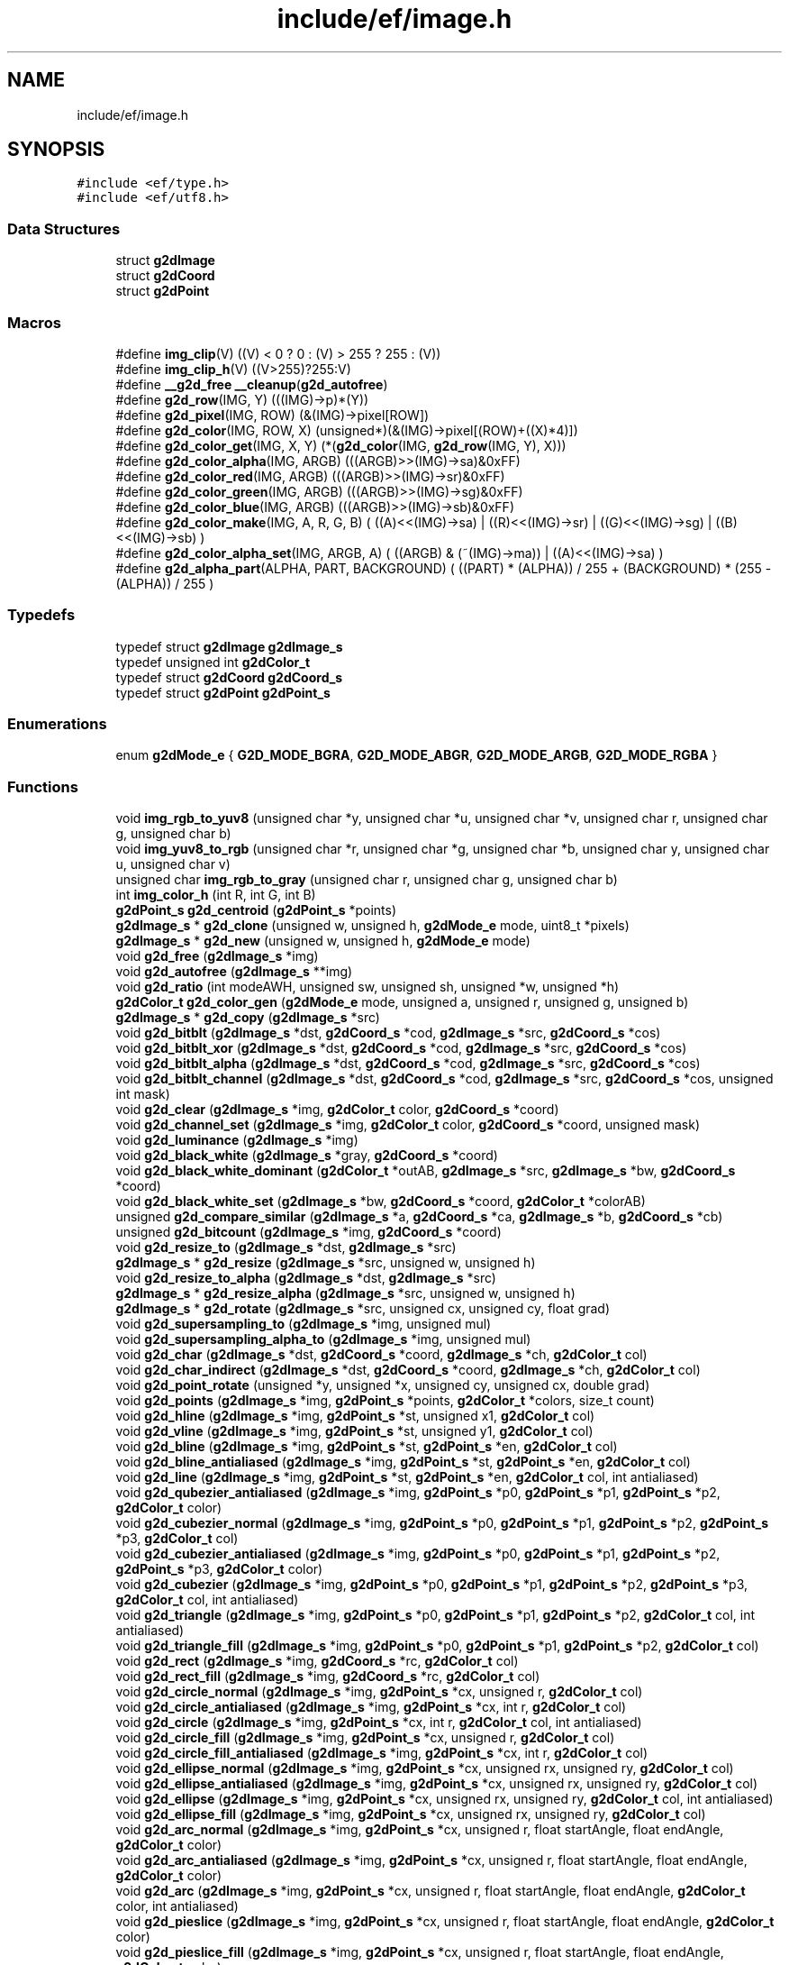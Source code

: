 .TH "include/ef/image.h" 3 "Fri May 15 2020" "Version 0.4.5" "Easy Framework" \" -*- nroff -*-
.ad l
.nh
.SH NAME
include/ef/image.h
.SH SYNOPSIS
.br
.PP
\fC#include <ef/type\&.h>\fP
.br
\fC#include <ef/utf8\&.h>\fP
.br

.SS "Data Structures"

.in +1c
.ti -1c
.RI "struct \fBg2dImage\fP"
.br
.ti -1c
.RI "struct \fBg2dCoord\fP"
.br
.ti -1c
.RI "struct \fBg2dPoint\fP"
.br
.in -1c
.SS "Macros"

.in +1c
.ti -1c
.RI "#define \fBimg_clip\fP(V)   ((V) < 0 ? 0 : (V) > 255 ? 255 : (V))"
.br
.ti -1c
.RI "#define \fBimg_clip_h\fP(V)   ((V>255)?255:V)"
.br
.ti -1c
.RI "#define \fB__g2d_free\fP   \fB__cleanup\fP(\fBg2d_autofree\fP)"
.br
.ti -1c
.RI "#define \fBg2d_row\fP(IMG,  Y)   (((IMG)\->p)*(Y))"
.br
.ti -1c
.RI "#define \fBg2d_pixel\fP(IMG,  ROW)   (&(IMG)\->pixel[ROW])"
.br
.ti -1c
.RI "#define \fBg2d_color\fP(IMG,  ROW,  X)   (unsigned*)(&(IMG)\->pixel[(ROW)+((X)*4)])"
.br
.ti -1c
.RI "#define \fBg2d_color_get\fP(IMG,  X,  Y)   (*(\fBg2d_color\fP(IMG, \fBg2d_row\fP(IMG, Y), X)))"
.br
.ti -1c
.RI "#define \fBg2d_color_alpha\fP(IMG,  ARGB)   (((ARGB)>>(IMG)\->sa)&0xFF)"
.br
.ti -1c
.RI "#define \fBg2d_color_red\fP(IMG,  ARGB)   (((ARGB)>>(IMG)\->sr)&0xFF)"
.br
.ti -1c
.RI "#define \fBg2d_color_green\fP(IMG,  ARGB)   (((ARGB)>>(IMG)\->sg)&0xFF)"
.br
.ti -1c
.RI "#define \fBg2d_color_blue\fP(IMG,  ARGB)   (((ARGB)>>(IMG)\->sb)&0xFF)"
.br
.ti -1c
.RI "#define \fBg2d_color_make\fP(IMG,  A,  R,  G,  B)   ( ((A)<<(IMG)\->sa) | ((R)<<(IMG)\->sr) | ((G)<<(IMG)\->sg) | ((B)<<(IMG)\->sb) )"
.br
.ti -1c
.RI "#define \fBg2d_color_alpha_set\fP(IMG,  ARGB,  A)   ( ((ARGB) & (~(IMG)\->ma)) | ((A)<<(IMG)\->sa) )"
.br
.ti -1c
.RI "#define \fBg2d_alpha_part\fP(ALPHA,  PART,  BACKGROUND)   ( ((PART) * (ALPHA)) / 255  + (BACKGROUND) *  (255 \- (ALPHA)) / 255 )"
.br
.in -1c
.SS "Typedefs"

.in +1c
.ti -1c
.RI "typedef struct \fBg2dImage\fP \fBg2dImage_s\fP"
.br
.ti -1c
.RI "typedef unsigned int \fBg2dColor_t\fP"
.br
.ti -1c
.RI "typedef struct \fBg2dCoord\fP \fBg2dCoord_s\fP"
.br
.ti -1c
.RI "typedef struct \fBg2dPoint\fP \fBg2dPoint_s\fP"
.br
.in -1c
.SS "Enumerations"

.in +1c
.ti -1c
.RI "enum \fBg2dMode_e\fP { \fBG2D_MODE_BGRA\fP, \fBG2D_MODE_ABGR\fP, \fBG2D_MODE_ARGB\fP, \fBG2D_MODE_RGBA\fP }"
.br
.in -1c
.SS "Functions"

.in +1c
.ti -1c
.RI "void \fBimg_rgb_to_yuv8\fP (unsigned char *y, unsigned char *u, unsigned char *v, unsigned char r, unsigned char g, unsigned char b)"
.br
.ti -1c
.RI "void \fBimg_yuv8_to_rgb\fP (unsigned char *r, unsigned char *g, unsigned char *b, unsigned char y, unsigned char u, unsigned char v)"
.br
.ti -1c
.RI "unsigned char \fBimg_rgb_to_gray\fP (unsigned char r, unsigned char g, unsigned char b)"
.br
.ti -1c
.RI "int \fBimg_color_h\fP (int R, int G, int B)"
.br
.ti -1c
.RI "\fBg2dPoint_s\fP \fBg2d_centroid\fP (\fBg2dPoint_s\fP *points)"
.br
.ti -1c
.RI "\fBg2dImage_s\fP * \fBg2d_clone\fP (unsigned w, unsigned h, \fBg2dMode_e\fP mode, uint8_t *pixels)"
.br
.ti -1c
.RI "\fBg2dImage_s\fP * \fBg2d_new\fP (unsigned w, unsigned h, \fBg2dMode_e\fP mode)"
.br
.ti -1c
.RI "void \fBg2d_free\fP (\fBg2dImage_s\fP *img)"
.br
.ti -1c
.RI "void \fBg2d_autofree\fP (\fBg2dImage_s\fP **img)"
.br
.ti -1c
.RI "void \fBg2d_ratio\fP (int modeAWH, unsigned sw, unsigned sh, unsigned *w, unsigned *h)"
.br
.ti -1c
.RI "\fBg2dColor_t\fP \fBg2d_color_gen\fP (\fBg2dMode_e\fP mode, unsigned a, unsigned r, unsigned g, unsigned b)"
.br
.ti -1c
.RI "\fBg2dImage_s\fP * \fBg2d_copy\fP (\fBg2dImage_s\fP *src)"
.br
.ti -1c
.RI "void \fBg2d_bitblt\fP (\fBg2dImage_s\fP *dst, \fBg2dCoord_s\fP *cod, \fBg2dImage_s\fP *src, \fBg2dCoord_s\fP *cos)"
.br
.ti -1c
.RI "void \fBg2d_bitblt_xor\fP (\fBg2dImage_s\fP *dst, \fBg2dCoord_s\fP *cod, \fBg2dImage_s\fP *src, \fBg2dCoord_s\fP *cos)"
.br
.ti -1c
.RI "void \fBg2d_bitblt_alpha\fP (\fBg2dImage_s\fP *dst, \fBg2dCoord_s\fP *cod, \fBg2dImage_s\fP *src, \fBg2dCoord_s\fP *cos)"
.br
.ti -1c
.RI "void \fBg2d_bitblt_channel\fP (\fBg2dImage_s\fP *dst, \fBg2dCoord_s\fP *cod, \fBg2dImage_s\fP *src, \fBg2dCoord_s\fP *cos, unsigned int mask)"
.br
.ti -1c
.RI "void \fBg2d_clear\fP (\fBg2dImage_s\fP *img, \fBg2dColor_t\fP color, \fBg2dCoord_s\fP *coord)"
.br
.ti -1c
.RI "void \fBg2d_channel_set\fP (\fBg2dImage_s\fP *img, \fBg2dColor_t\fP color, \fBg2dCoord_s\fP *coord, unsigned mask)"
.br
.ti -1c
.RI "void \fBg2d_luminance\fP (\fBg2dImage_s\fP *img)"
.br
.ti -1c
.RI "void \fBg2d_black_white\fP (\fBg2dImage_s\fP *gray, \fBg2dCoord_s\fP *coord)"
.br
.ti -1c
.RI "void \fBg2d_black_white_dominant\fP (\fBg2dColor_t\fP *outAB, \fBg2dImage_s\fP *src, \fBg2dImage_s\fP *bw, \fBg2dCoord_s\fP *coord)"
.br
.ti -1c
.RI "void \fBg2d_black_white_set\fP (\fBg2dImage_s\fP *bw, \fBg2dCoord_s\fP *coord, \fBg2dColor_t\fP *colorAB)"
.br
.ti -1c
.RI "unsigned \fBg2d_compare_similar\fP (\fBg2dImage_s\fP *a, \fBg2dCoord_s\fP *ca, \fBg2dImage_s\fP *b, \fBg2dCoord_s\fP *cb)"
.br
.ti -1c
.RI "unsigned \fBg2d_bitcount\fP (\fBg2dImage_s\fP *img, \fBg2dCoord_s\fP *coord)"
.br
.ti -1c
.RI "void \fBg2d_resize_to\fP (\fBg2dImage_s\fP *dst, \fBg2dImage_s\fP *src)"
.br
.ti -1c
.RI "\fBg2dImage_s\fP * \fBg2d_resize\fP (\fBg2dImage_s\fP *src, unsigned w, unsigned h)"
.br
.ti -1c
.RI "void \fBg2d_resize_to_alpha\fP (\fBg2dImage_s\fP *dst, \fBg2dImage_s\fP *src)"
.br
.ti -1c
.RI "\fBg2dImage_s\fP * \fBg2d_resize_alpha\fP (\fBg2dImage_s\fP *src, unsigned w, unsigned h)"
.br
.ti -1c
.RI "\fBg2dImage_s\fP * \fBg2d_rotate\fP (\fBg2dImage_s\fP *src, unsigned cx, unsigned cy, float grad)"
.br
.ti -1c
.RI "void \fBg2d_supersampling_to\fP (\fBg2dImage_s\fP *img, unsigned mul)"
.br
.ti -1c
.RI "void \fBg2d_supersampling_alpha_to\fP (\fBg2dImage_s\fP *img, unsigned mul)"
.br
.ti -1c
.RI "void \fBg2d_char\fP (\fBg2dImage_s\fP *dst, \fBg2dCoord_s\fP *coord, \fBg2dImage_s\fP *ch, \fBg2dColor_t\fP col)"
.br
.ti -1c
.RI "void \fBg2d_char_indirect\fP (\fBg2dImage_s\fP *dst, \fBg2dCoord_s\fP *coord, \fBg2dImage_s\fP *ch, \fBg2dColor_t\fP col)"
.br
.ti -1c
.RI "void \fBg2d_point_rotate\fP (unsigned *y, unsigned *x, unsigned cy, unsigned cx, double grad)"
.br
.ti -1c
.RI "void \fBg2d_points\fP (\fBg2dImage_s\fP *img, \fBg2dPoint_s\fP *points, \fBg2dColor_t\fP *colors, size_t count)"
.br
.ti -1c
.RI "void \fBg2d_hline\fP (\fBg2dImage_s\fP *img, \fBg2dPoint_s\fP *st, unsigned x1, \fBg2dColor_t\fP col)"
.br
.ti -1c
.RI "void \fBg2d_vline\fP (\fBg2dImage_s\fP *img, \fBg2dPoint_s\fP *st, unsigned y1, \fBg2dColor_t\fP col)"
.br
.ti -1c
.RI "void \fBg2d_bline\fP (\fBg2dImage_s\fP *img, \fBg2dPoint_s\fP *st, \fBg2dPoint_s\fP *en, \fBg2dColor_t\fP col)"
.br
.ti -1c
.RI "void \fBg2d_bline_antialiased\fP (\fBg2dImage_s\fP *img, \fBg2dPoint_s\fP *st, \fBg2dPoint_s\fP *en, \fBg2dColor_t\fP col)"
.br
.ti -1c
.RI "void \fBg2d_line\fP (\fBg2dImage_s\fP *img, \fBg2dPoint_s\fP *st, \fBg2dPoint_s\fP *en, \fBg2dColor_t\fP col, int antialiased)"
.br
.ti -1c
.RI "void \fBg2d_qubezier_antialiased\fP (\fBg2dImage_s\fP *img, \fBg2dPoint_s\fP *p0, \fBg2dPoint_s\fP *p1, \fBg2dPoint_s\fP *p2, \fBg2dColor_t\fP color)"
.br
.ti -1c
.RI "void \fBg2d_cubezier_normal\fP (\fBg2dImage_s\fP *img, \fBg2dPoint_s\fP *p0, \fBg2dPoint_s\fP *p1, \fBg2dPoint_s\fP *p2, \fBg2dPoint_s\fP *p3, \fBg2dColor_t\fP col)"
.br
.ti -1c
.RI "void \fBg2d_cubezier_antialiased\fP (\fBg2dImage_s\fP *img, \fBg2dPoint_s\fP *p0, \fBg2dPoint_s\fP *p1, \fBg2dPoint_s\fP *p2, \fBg2dPoint_s\fP *p3, \fBg2dColor_t\fP color)"
.br
.ti -1c
.RI "void \fBg2d_cubezier\fP (\fBg2dImage_s\fP *img, \fBg2dPoint_s\fP *p0, \fBg2dPoint_s\fP *p1, \fBg2dPoint_s\fP *p2, \fBg2dPoint_s\fP *p3, \fBg2dColor_t\fP col, int antialiased)"
.br
.ti -1c
.RI "void \fBg2d_triangle\fP (\fBg2dImage_s\fP *img, \fBg2dPoint_s\fP *p0, \fBg2dPoint_s\fP *p1, \fBg2dPoint_s\fP *p2, \fBg2dColor_t\fP col, int antialiased)"
.br
.ti -1c
.RI "void \fBg2d_triangle_fill\fP (\fBg2dImage_s\fP *img, \fBg2dPoint_s\fP *p0, \fBg2dPoint_s\fP *p1, \fBg2dPoint_s\fP *p2, \fBg2dColor_t\fP col)"
.br
.ti -1c
.RI "void \fBg2d_rect\fP (\fBg2dImage_s\fP *img, \fBg2dCoord_s\fP *rc, \fBg2dColor_t\fP col)"
.br
.ti -1c
.RI "void \fBg2d_rect_fill\fP (\fBg2dImage_s\fP *img, \fBg2dCoord_s\fP *rc, \fBg2dColor_t\fP col)"
.br
.ti -1c
.RI "void \fBg2d_circle_normal\fP (\fBg2dImage_s\fP *img, \fBg2dPoint_s\fP *cx, unsigned r, \fBg2dColor_t\fP col)"
.br
.ti -1c
.RI "void \fBg2d_circle_antialiased\fP (\fBg2dImage_s\fP *img, \fBg2dPoint_s\fP *cx, int r, \fBg2dColor_t\fP col)"
.br
.ti -1c
.RI "void \fBg2d_circle\fP (\fBg2dImage_s\fP *img, \fBg2dPoint_s\fP *cx, int r, \fBg2dColor_t\fP col, int antialiased)"
.br
.ti -1c
.RI "void \fBg2d_circle_fill\fP (\fBg2dImage_s\fP *img, \fBg2dPoint_s\fP *cx, unsigned r, \fBg2dColor_t\fP col)"
.br
.ti -1c
.RI "void \fBg2d_circle_fill_antialiased\fP (\fBg2dImage_s\fP *img, \fBg2dPoint_s\fP *cx, int r, \fBg2dColor_t\fP col)"
.br
.ti -1c
.RI "void \fBg2d_ellipse_normal\fP (\fBg2dImage_s\fP *img, \fBg2dPoint_s\fP *cx, unsigned rx, unsigned ry, \fBg2dColor_t\fP col)"
.br
.ti -1c
.RI "void \fBg2d_ellipse_antialiased\fP (\fBg2dImage_s\fP *img, \fBg2dPoint_s\fP *cx, unsigned rx, unsigned ry, \fBg2dColor_t\fP col)"
.br
.ti -1c
.RI "void \fBg2d_ellipse\fP (\fBg2dImage_s\fP *img, \fBg2dPoint_s\fP *cx, unsigned rx, unsigned ry, \fBg2dColor_t\fP col, int antialiased)"
.br
.ti -1c
.RI "void \fBg2d_ellipse_fill\fP (\fBg2dImage_s\fP *img, \fBg2dPoint_s\fP *cx, unsigned rx, unsigned ry, \fBg2dColor_t\fP col)"
.br
.ti -1c
.RI "void \fBg2d_arc_normal\fP (\fBg2dImage_s\fP *img, \fBg2dPoint_s\fP *cx, unsigned r, float startAngle, float endAngle, \fBg2dColor_t\fP color)"
.br
.ti -1c
.RI "void \fBg2d_arc_antialiased\fP (\fBg2dImage_s\fP *img, \fBg2dPoint_s\fP *cx, unsigned r, float startAngle, float endAngle, \fBg2dColor_t\fP color)"
.br
.ti -1c
.RI "void \fBg2d_arc\fP (\fBg2dImage_s\fP *img, \fBg2dPoint_s\fP *cx, unsigned r, float startAngle, float endAngle, \fBg2dColor_t\fP color, int antialiased)"
.br
.ti -1c
.RI "void \fBg2d_pieslice\fP (\fBg2dImage_s\fP *img, \fBg2dPoint_s\fP *cx, unsigned r, float startAngle, float endAngle, \fBg2dColor_t\fP color)"
.br
.ti -1c
.RI "void \fBg2d_pieslice_fill\fP (\fBg2dImage_s\fP *img, \fBg2dPoint_s\fP *cx, unsigned r, float startAngle, float endAngle, \fBg2dColor_t\fP color)"
.br
.ti -1c
.RI "void \fBg2d_repfill\fP (\fBg2dImage_s\fP *img, \fBg2dPoint_s\fP *st, \fBg2dColor_t\fP rep, \fBg2dColor_t\fP col)"
.br
.in -1c
.SH "Macro Definition Documentation"
.PP 
.SS "#define __g2d_free   \fB__cleanup\fP(\fBg2d_autofree\fP)"
cleanup 
.PP
Definition at line 71 of file image\&.h\&.
.SS "#define g2d_alpha_part(ALPHA, PART, BACKGROUND)   ( ((PART) * (ALPHA)) / 255  + (BACKGROUND) *  (255 \- (ALPHA)) / 255 )"
calcolate alpha 
.PP
Definition at line 137 of file image\&.h\&.
.SS "#define g2d_color(IMG, ROW, X)   (unsigned*)(&(IMG)\->pixel[(ROW)+((X)*4)])"
get color pointer to pixel X 
.PP
Definition at line 113 of file image\&.h\&.
.SS "#define g2d_color_alpha(IMG, ARGB)   (((ARGB)>>(IMG)\->sa)&0xFF)"
get channel alpha 
.PP
Definition at line 119 of file image\&.h\&.
.SS "#define g2d_color_alpha_set(IMG, ARGB, A)   ( ((ARGB) & (~(IMG)\->ma)) | ((A)<<(IMG)\->sa) )"
set alpha in color 
.PP
Definition at line 134 of file image\&.h\&.
.SS "#define g2d_color_blue(IMG, ARGB)   (((ARGB)>>(IMG)\->sb)&0xFF)"
get channel blue 
.PP
Definition at line 128 of file image\&.h\&.
.SS "#define g2d_color_get(IMG, X, Y)   (*(\fBg2d_color\fP(IMG, \fBg2d_row\fP(IMG, Y), X)))"
get color from position 
.PP
Definition at line 116 of file image\&.h\&.
.SS "#define g2d_color_green(IMG, ARGB)   (((ARGB)>>(IMG)\->sg)&0xFF)"
get channel green 
.PP
Definition at line 125 of file image\&.h\&.
.SS "#define g2d_color_make(IMG, A, R, G, B)   ( ((A)<<(IMG)\->sa) | ((R)<<(IMG)\->sr) | ((G)<<(IMG)\->sg) | ((B)<<(IMG)\->sb) )"
create color from image 
.PP
Definition at line 131 of file image\&.h\&.
.SS "#define g2d_color_red(IMG, ARGB)   (((ARGB)>>(IMG)\->sr)&0xFF)"
get channel red 
.PP
Definition at line 122 of file image\&.h\&.
.SS "#define g2d_pixel(IMG, ROW)   (&(IMG)\->pixel[ROW])"
get pointer to pixel 
.PP
Definition at line 110 of file image\&.h\&.
.SS "#define g2d_row(IMG, Y)   (((IMG)\->p)*(Y))"
get pointer to row 
.PP
Definition at line 107 of file image\&.h\&.
.SS "#define img_clip(V)   ((V) < 0 ? 0 : (V) > 255 ? 255 : (V))"

.PP
Definition at line 29 of file image\&.h\&.
.SS "#define img_clip_h(V)   ((V>255)?255:V)"

.PP
Definition at line 30 of file image\&.h\&.
.SH "Typedef Documentation"
.PP 
.SS "typedef unsigned int \fBg2dColor_t\fP"

.PP
Definition at line 17 of file image\&.h\&.
.SS "typedef struct \fBg2dCoord\fP \fBg2dCoord_s\fP"

.SS "typedef struct \fBg2dImage\fP \fBg2dImage_s\fP"

.SS "typedef struct \fBg2dPoint\fP \fBg2dPoint_s\fP"

.SH "Enumeration Type Documentation"
.PP 
.SS "enum \fBg2dMode_e\fP"

.PP
\fBEnumerator\fP
.in +1c
.TP
\fB\fIG2D_MODE_BGRA \fP\fP
.TP
\fB\fIG2D_MODE_ABGR \fP\fP
.TP
\fB\fIG2D_MODE_ARGB \fP\fP
.TP
\fB\fIG2D_MODE_RGBA \fP\fP
.PP
Definition at line 9 of file image\&.h\&.
.SH "Function Documentation"
.PP 
.SS "void g2d_arc (\fBg2dImage_s\fP * img, \fBg2dPoint_s\fP * cx, unsigned r, float startAngle, float endAngle, \fBg2dColor_t\fP color, int antialiased)"
draw arc 
.SS "void g2d_arc_antialiased (\fBg2dImage_s\fP * img, \fBg2dPoint_s\fP * cx, unsigned r, float startAngle, float endAngle, \fBg2dColor_t\fP color)"
draw antialiased arc 
.SS "void g2d_arc_normal (\fBg2dImage_s\fP * img, \fBg2dPoint_s\fP * cx, unsigned r, float startAngle, float endAngle, \fBg2dColor_t\fP color)"
draw normal arc 
.SS "void g2d_autofree (\fBg2dImage_s\fP ** img)"
cleanup 
.SS "void g2d_bitblt (\fBg2dImage_s\fP * dst, \fBg2dCoord_s\fP * cod, \fBg2dImage_s\fP * src, \fBg2dCoord_s\fP * cos)"
copy part of image src to dst cod image, size of block w*h need equal 
.SS "void g2d_bitblt_alpha (\fBg2dImage_s\fP * dst, \fBg2dCoord_s\fP * cod, \fBg2dImage_s\fP * src, \fBg2dCoord_s\fP * cos)"
same bitblt but with alpha color 
.SS "void g2d_bitblt_channel (\fBg2dImage_s\fP * dst, \fBg2dCoord_s\fP * cod, \fBg2dImage_s\fP * src, \fBg2dCoord_s\fP * cos, unsigned int mask)"
copy only a channel color 
.SS "void g2d_bitblt_xor (\fBg2dImage_s\fP * dst, \fBg2dCoord_s\fP * cod, \fBg2dImage_s\fP * src, \fBg2dCoord_s\fP * cos)"
xor part of image src to dst cod image, size of block w*h need equal 
.SS "unsigned g2d_bitcount (\fBg2dImage_s\fP * img, \fBg2dCoord_s\fP * coord)"
count bit in block 
.SS "void g2d_black_white (\fBg2dImage_s\fP * gray, \fBg2dCoord_s\fP * coord)"
convert gray img to black white 
.SS "void g2d_black_white_dominant (\fBg2dColor_t\fP * outAB, \fBg2dImage_s\fP * src, \fBg2dImage_s\fP * bw, \fBg2dCoord_s\fP * coord)"
get two dominant color from block image 
.PP
\fBParameters\fP
.RS 4
\fIoutAB\fP array of two element where store two dominant color of black and white 
.br
\fIsrc\fP image where calcolated dominat 
.br
\fIbw\fP black and white image for getting position of pixel dominant 
.br
\fIcoord\fP block of image 
.RE
.PP

.SS "void g2d_black_white_set (\fBg2dImage_s\fP * bw, \fBg2dCoord_s\fP * coord, \fBg2dColor_t\fP * colorAB)"
set bw pixel to correspective AB color in block 
.SS "void g2d_bline (\fBg2dImage_s\fP * img, \fBg2dPoint_s\fP * st, \fBg2dPoint_s\fP * en, \fBg2dColor_t\fP col)"
draw line 
.SS "void g2d_bline_antialiased (\fBg2dImage_s\fP * img, \fBg2dPoint_s\fP * st, \fBg2dPoint_s\fP * en, \fBg2dColor_t\fP col)"
draw line antialaised 
.SS "\fBg2dPoint_s\fP g2d_centroid (\fBg2dPoint_s\fP * points)"
find centroid from vector of points 
.SS "void g2d_channel_set (\fBg2dImage_s\fP * img, \fBg2dColor_t\fP color, \fBg2dCoord_s\fP * coord, unsigned mask)"
set channel to color img[y][x] = (img[y][x] & (~mask)) | color 
.SS "void g2d_char (\fBg2dImage_s\fP * dst, \fBg2dCoord_s\fP * coord, \fBg2dImage_s\fP * ch, \fBg2dColor_t\fP col)"
convert grayscaled image ch to color and copy to dst 
.SS "void g2d_char_indirect (\fBg2dImage_s\fP * dst, \fBg2dCoord_s\fP * coord, \fBg2dImage_s\fP * ch, \fBg2dColor_t\fP col)"
same g2d_char but not apply alpha 
.SS "void g2d_circle (\fBg2dImage_s\fP * img, \fBg2dPoint_s\fP * cx, int r, \fBg2dColor_t\fP col, int antialiased)"
draw circle antialiased 
.SS "void g2d_circle_antialiased (\fBg2dImage_s\fP * img, \fBg2dPoint_s\fP * cx, int r, \fBg2dColor_t\fP col)"
draw circle antialiased 
.SS "void g2d_circle_fill (\fBg2dImage_s\fP * img, \fBg2dPoint_s\fP * cx, unsigned r, \fBg2dColor_t\fP col)"
draw circle with fill color 
.SS "void g2d_circle_fill_antialiased (\fBg2dImage_s\fP * img, \fBg2dPoint_s\fP * cx, int r, \fBg2dColor_t\fP col)"
draw circle fill antialiased 
.SS "void g2d_circle_normal (\fBg2dImage_s\fP * img, \fBg2dPoint_s\fP * cx, unsigned r, \fBg2dColor_t\fP col)"
draw circle normal 
.SS "void g2d_clear (\fBg2dImage_s\fP * img, \fBg2dColor_t\fP color, \fBg2dCoord_s\fP * coord)"
clear part of image and set to color 
.SS "\fBg2dImage_s\fP* g2d_clone (unsigned w, unsigned h, \fBg2dMode_e\fP mode, uint8_t * pixels)"
create new image with pixel set to pixels 
.PP
\fBParameters\fP
.RS 4
\fIw\fP width 
.br
\fIh\fP height 
.br
\fImode\fP color mode, default argb 
.br
\fIpixels\fP copy pointer in to structure 
.RE
.PP
\fBReturns\fP
.RS 4
new image, no error return 
.RE
.PP

.SS "\fBg2dColor_t\fP g2d_color_gen (\fBg2dMode_e\fP mode, unsigned a, unsigned r, unsigned g, unsigned b)"
create color with on mode 
.SS "unsigned g2d_compare_similar (\fBg2dImage_s\fP * a, \fBg2dCoord_s\fP * ca, \fBg2dImage_s\fP * b, \fBg2dCoord_s\fP * cb)"
compare two block of image, return 0 for equal or how many is different 
.SS "\fBg2dImage_s\fP* g2d_copy (\fBg2dImage_s\fP * src)"
return copy of img src 
.SS "void g2d_cubezier (\fBg2dImage_s\fP * img, \fBg2dPoint_s\fP * p0, \fBg2dPoint_s\fP * p1, \fBg2dPoint_s\fP * p2, \fBg2dPoint_s\fP * p3, \fBg2dColor_t\fP col, int antialiased)"
cubeizer line 
.SS "void g2d_cubezier_antialiased (\fBg2dImage_s\fP * img, \fBg2dPoint_s\fP * p0, \fBg2dPoint_s\fP * p1, \fBg2dPoint_s\fP * p2, \fBg2dPoint_s\fP * p3, \fBg2dColor_t\fP color)"
cubeizer antialiased line 
.SS "void g2d_cubezier_normal (\fBg2dImage_s\fP * img, \fBg2dPoint_s\fP * p0, \fBg2dPoint_s\fP * p1, \fBg2dPoint_s\fP * p2, \fBg2dPoint_s\fP * p3, \fBg2dColor_t\fP col)"
cubeizer normal line 
.SS "void g2d_ellipse (\fBg2dImage_s\fP * img, \fBg2dPoint_s\fP * cx, unsigned rx, unsigned ry, \fBg2dColor_t\fP col, int antialiased)"
draw ellipse 
.SS "void g2d_ellipse_antialiased (\fBg2dImage_s\fP * img, \fBg2dPoint_s\fP * cx, unsigned rx, unsigned ry, \fBg2dColor_t\fP col)"
draw ellipse antialaised 
.SS "void g2d_ellipse_fill (\fBg2dImage_s\fP * img, \fBg2dPoint_s\fP * cx, unsigned rx, unsigned ry, \fBg2dColor_t\fP col)"
draw ellipse and fill 
.SS "void g2d_ellipse_normal (\fBg2dImage_s\fP * img, \fBg2dPoint_s\fP * cx, unsigned rx, unsigned ry, \fBg2dColor_t\fP col)"
draw ellipse no antialaised 
.SS "void g2d_free (\fBg2dImage_s\fP * img)"
free image and pixel buffer 
.SS "void g2d_hline (\fBg2dImage_s\fP * img, \fBg2dPoint_s\fP * st, unsigned x1, \fBg2dColor_t\fP col)"
draw horizzotal line 
.SS "void g2d_line (\fBg2dImage_s\fP * img, \fBg2dPoint_s\fP * st, \fBg2dPoint_s\fP * en, \fBg2dColor_t\fP col, int antialiased)"
draw line and select previous function 
.SS "void g2d_luminance (\fBg2dImage_s\fP * img)"
convert img to grayscale using luminance 
.SS "\fBg2dImage_s\fP* g2d_new (unsigned w, unsigned h, \fBg2dMode_e\fP mode)"
call g2d_clone with new pixel buffer 
.PP
\fBParameters\fP
.RS 4
\fIw\fP width 
.br
\fIh\fP height 
.br
\fImode\fP color mode, default argb 
.RE
.PP
\fBReturns\fP
.RS 4
new image, no error return 
.RE
.PP

.SS "void g2d_pieslice (\fBg2dImage_s\fP * img, \fBg2dPoint_s\fP * cx, unsigned r, float startAngle, float endAngle, \fBg2dColor_t\fP color)"
draw pie slice 
.SS "void g2d_pieslice_fill (\fBg2dImage_s\fP * img, \fBg2dPoint_s\fP * cx, unsigned r, float startAngle, float endAngle, \fBg2dColor_t\fP color)"
draw and fill g2d_pieslice 
.SS "void g2d_point_rotate (unsigned * y, unsigned * x, unsigned cy, unsigned cx, double grad)"
rotate a point 
.SS "void g2d_points (\fBg2dImage_s\fP * img, \fBg2dPoint_s\fP * points, \fBg2dColor_t\fP * colors, size_t count)"
draw a points 
.SS "void g2d_qubezier_antialiased (\fBg2dImage_s\fP * img, \fBg2dPoint_s\fP * p0, \fBg2dPoint_s\fP * p1, \fBg2dPoint_s\fP * p2, \fBg2dColor_t\fP color)"
qubeizer line 
.SS "void g2d_ratio (int modeAWH, unsigned sw, unsigned sh, unsigned * w, unsigned * h)"
calcolate new w*h scaling ratio 
.PP
\fBParameters\fP
.RS 4
\fImodeAWH\fP 0 automatic scaling to majour, 1 use sw / *w, 2 use sh / *h 
.br
\fIsw\fP source width 
.br
\fIsh\fP source height 
.br
\fIw\fP destination w 
.br
\fIh\fP destination h 
.RE
.PP

.SS "void g2d_rect (\fBg2dImage_s\fP * img, \fBg2dCoord_s\fP * rc, \fBg2dColor_t\fP col)"
draw rect 
.SS "void g2d_rect_fill (\fBg2dImage_s\fP * img, \fBg2dCoord_s\fP * rc, \fBg2dColor_t\fP col)"
draw rect with fill color 
.SS "void g2d_repfill (\fBg2dImage_s\fP * img, \fBg2dPoint_s\fP * st, \fBg2dColor_t\fP rep, \fBg2dColor_t\fP col)"
replace color in region with new color 
.SS "\fBg2dImage_s\fP* g2d_resize (\fBg2dImage_s\fP * src, unsigned w, unsigned h)"
return new image resize, bicubic 
.SS "\fBg2dImage_s\fP* g2d_resize_alpha (\fBg2dImage_s\fP * src, unsigned w, unsigned h)"
resize new image with channel alpha 
.SS "void g2d_resize_to (\fBg2dImage_s\fP * dst, \fBg2dImage_s\fP * src)"
resize bicubic from src to dst 
.SS "void g2d_resize_to_alpha (\fBg2dImage_s\fP * dst, \fBg2dImage_s\fP * src)"
resize to with channel alpha 
.SS "\fBg2dImage_s\fP* g2d_rotate (\fBg2dImage_s\fP * src, unsigned cx, unsigned cy, float grad)"
return new totated image 
.SS "void g2d_supersampling_alpha_to (\fBg2dImage_s\fP * img, unsigned mul)"
apply supersampling antialiasing indirect 
.SS "void g2d_supersampling_to (\fBg2dImage_s\fP * img, unsigned mul)"
apply supersampling antialiasing 
.SS "void g2d_triangle (\fBg2dImage_s\fP * img, \fBg2dPoint_s\fP * p0, \fBg2dPoint_s\fP * p1, \fBg2dPoint_s\fP * p2, \fBg2dColor_t\fP col, int antialiased)"
draw triangle 
.SS "void g2d_triangle_fill (\fBg2dImage_s\fP * img, \fBg2dPoint_s\fP * p0, \fBg2dPoint_s\fP * p1, \fBg2dPoint_s\fP * p2, \fBg2dColor_t\fP col)"
draw triangle with fill color 
.SS "void g2d_vline (\fBg2dImage_s\fP * img, \fBg2dPoint_s\fP * st, unsigned y1, \fBg2dColor_t\fP col)"
draw vertical line 
.SS "int img_color_h (int R, int G, int B)"
convert rgb to hue 
.SS "unsigned char img_rgb_to_gray (unsigned char r, unsigned char g, unsigned char b)"
convert rgb to gray 
.SS "void img_rgb_to_yuv8 (unsigned char * y, unsigned char * u, unsigned char * v, unsigned char r, unsigned char g, unsigned char b)"
convert rgb to yuv8 
.SS "void img_yuv8_to_rgb (unsigned char * r, unsigned char * g, unsigned char * b, unsigned char y, unsigned char u, unsigned char v)"
conver yuv8 to rgb 
.SH "Author"
.PP 
Generated automatically by Doxygen for Easy Framework from the source code\&.
